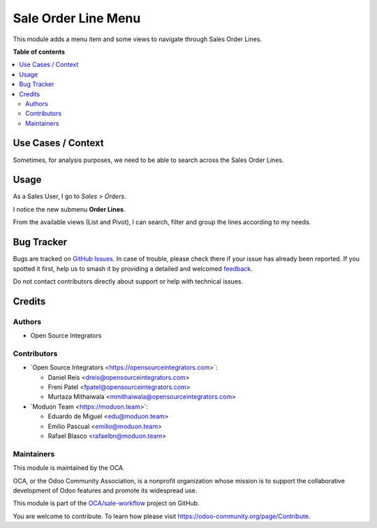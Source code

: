 ====================
Sale Order Line Menu
====================

.. 
   !!!!!!!!!!!!!!!!!!!!!!!!!!!!!!!!!!!!!!!!!!!!!!!!!!!!
   !! This file is generated by oca-gen-addon-readme !!
   !! changes will be overwritten.                   !!
   !!!!!!!!!!!!!!!!!!!!!!!!!!!!!!!!!!!!!!!!!!!!!!!!!!!!
   !! source digest: sha256:347e18f04b05294d311323563e9681cb12dcdb0ba5dddf81491b8f77deb9a9bf
   !!!!!!!!!!!!!!!!!!!!!!!!!!!!!!!!!!!!!!!!!!!!!!!!!!!!

.. |badge1| image:: https://img.shields.io/badge/maturity-Beta-yellow.png
    :target: https://odoo-community.org/page/development-status
    :alt: Beta
.. |badge2| image:: https://img.shields.io/badge/licence-AGPL--3-blue.png
    :target: http://www.gnu.org/licenses/agpl-3.0-standalone.html
    :alt: License: AGPL-3
.. |badge3| image:: https://img.shields.io/badge/github-OCA%2Fsale--workflow-lightgray.png?logo=github
    :target: https://github.com/OCA/sale-workflow/tree/16.0/sale_order_line_menu
    :alt: OCA/sale-workflow
.. |badge4| image:: https://img.shields.io/badge/weblate-Translate%20me-F47D42.png
    :target: https://translation.odoo-community.org/projects/sale-workflow-16-0/sale-workflow-16-0-sale_order_line_menu
    :alt: Translate me on Weblate
.. |badge5| image:: https://img.shields.io/badge/runboat-Try%20me-875A7B.png
    :target: https://runboat.odoo-community.org/builds?repo=OCA/sale-workflow&target_branch=16.0
    :alt: Try me on Runboat

|badge1| |badge2| |badge3| |badge4| |badge5|

This module adds a menu item and some views to navigate through Sales
Order Lines.

**Table of contents**

.. contents::
   :local:

Use Cases / Context
===================

Sometimes, for analysis purposes, we need to be able to search across
the Sales Order Lines.

Usage
=====

As a Sales User, I go to *Sales > Orders*.

I notice the new submenu **Order Lines**.

|Sales Order Lines Menu|

From the available views (List and Pivot), I can search, filter and
group the lines according to my needs.

|Sales Order Lines|

.. |Sales Order Lines Menu| image:: https://raw.githubusercontent.com/OCA/sale-workflow/16.0/sale_order_line_menu/static/description/sale_order_line_menu.png
.. |Sales Order Lines| image:: https://raw.githubusercontent.com/OCA/sale-workflow/16.0/sale_order_line_menu/static/description/sales_order_lines.png

Bug Tracker
===========

Bugs are tracked on `GitHub Issues <https://github.com/OCA/sale-workflow/issues>`_.
In case of trouble, please check there if your issue has already been reported.
If you spotted it first, help us to smash it by providing a detailed and welcomed
`feedback <https://github.com/OCA/sale-workflow/issues/new?body=module:%20sale_order_line_menu%0Aversion:%2016.0%0A%0A**Steps%20to%20reproduce**%0A-%20...%0A%0A**Current%20behavior**%0A%0A**Expected%20behavior**>`_.

Do not contact contributors directly about support or help with technical issues.

Credits
=======

Authors
-------

* Open Source Integrators

Contributors
------------

-  \`Open Source Integrators <https://opensourceintegrators.com>\`:

   -  Daniel Reis <dreis@opensourceintegrators.com>
   -  Freni Patel <fpatel@opensourceintegrators.com>
   -  Murtaza Mithaiwala <mmithaiwala@opensourceintegrators.com>

-  \`Moduon Team <https://moduon.team>\`:

   -  Eduardo de Miguel <edu@moduon.team>
   -  Emilio Pascual <emilio@moduon.team>
   -  Rafael Blasco <rafaelbn@moduon.team>

Maintainers
-----------

This module is maintained by the OCA.

.. image:: https://odoo-community.org/logo.png
   :alt: Odoo Community Association
   :target: https://odoo-community.org

OCA, or the Odoo Community Association, is a nonprofit organization whose
mission is to support the collaborative development of Odoo features and
promote its widespread use.

This module is part of the `OCA/sale-workflow <https://github.com/OCA/sale-workflow/tree/16.0/sale_order_line_menu>`_ project on GitHub.

You are welcome to contribute. To learn how please visit https://odoo-community.org/page/Contribute.
